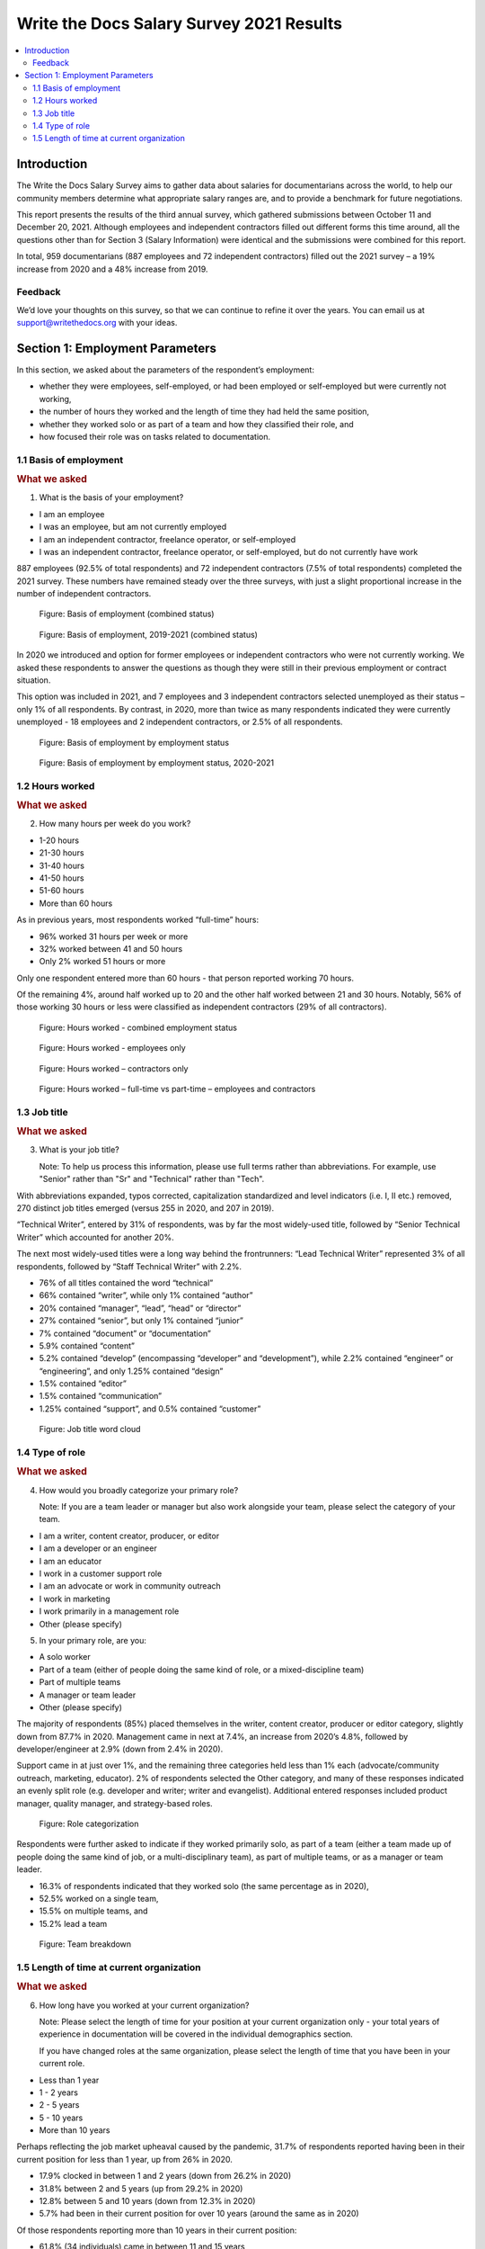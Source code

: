 .. raw:: html

   <div class="survey-results">

*****************************************
Write the Docs Salary Survey 2021 Results
*****************************************

.. contents::
   :local:
   :depth: 2
   :backlinks: none

Introduction
============

The Write the Docs Salary Survey aims to gather data about salaries for documentarians across the world, to help our community members determine what appropriate salary ranges are, and to provide a benchmark for future negotiations.

This report presents the results of the third annual survey, which gathered submissions between October 11 and December 20, 2021. Although employees and independent contractors filled out different forms this time around, all the questions other than for Section 3 (Salary Information) were identical and the submissions were combined for this report. 

In total, 959 documentarians (887 employees and 72 independent contractors) filled out the 2021 survey – a 19% increase from 2020 and a 48% increase from 2019. 

.. raw:: html

   <figure>
      <object role="img" aria-label="Bar chart showing total survey growth, 2019-2021" aria-describedby="figure1_desc" type="image/svg+xml" data="_images/2021-total-respondents.svg">
         <p id="figure1_desc">Bar chart showing total survey growth between 2019 and 2021, split up into employees and contractors</p>
      </object> 
      <figcaption>Figure: Total survey growth in number of employee and contractor respondents, 2019-2021</figcaption>
   </figure>

.. figure:: images/2021/2021-total-respondents.svg
   :class: hide

Feedback
--------

We’d love your thoughts on this survey, so that we can continue to refine it over the years. You can email us at support@writethedocs.org with your ideas.

Section 1: Employment Parameters
================================

In this section, we asked about the parameters of the respondent’s employment:

- whether they were employees, self-employed, or had been employed or self-employed but were currently not working,
- the number of hours they worked and the length of time they had held the same position, 
- whether they worked solo or as part of a team and how they classified their role, and
- how focused their role was on tasks related to documentation.

1.1 Basis of employment
-----------------------

.. container:: question
   
   .. rubric:: What we asked

   1. What is the basis of your employment?

   - I am an employee
   - I was an employee, but am not currently employed
   - I am an independent contractor, freelance operator, or self-employed
   - I was an independent contractor, freelance operator, or self-employed, but do not currently have work

887 employees (92.5% of total respondents) and 72 independent contractors (7.5% of total respondents) completed the 2021 survey. These numbers have remained steady over the three surveys, with just a slight proportional increase in the number of independent contractors.

.. figure:: https://via.placeholder.com/600x200
   :alt: <chart type> of <type of data> where <reason for including chart>

   Figure: Basis of employment (combined status)

.. figure:: https://via.placeholder.com/600x200
   :alt: <chart type> of <type of data> where <reason for including chart>

   Figure: Basis of employment, 2019-2021 (combined status)

In 2020 we introduced and option for former employees or independent contractors who were not currently working. We asked these respondents to answer the questions as though they were still in their previous employment or contract situation. 

This option was included in 2021, and 7 employees and 3 independent contractors selected unemployed as their status – only 1% of all respondents. By contrast, in 2020, more than twice as many respondents indicated they were currently unemployed - 18 employees and 2 independent contractors, or 2.5% of all respondents. 

.. figure:: https://via.placeholder.com/600x200
   :alt: <chart type> of <type of data> where <reason for including chart>

   Figure: Basis of employment by employment status

.. figure:: https://via.placeholder.com/600x200
   :alt: <chart type> of <type of data> where <reason for including chart>

   Figure: Basis of employment by employment status, 2020-2021

1.2 Hours worked
----------------

.. container:: question
   
   .. rubric:: What we asked

   2. How many hours per week do you work?

   - 1-20 hours
   - 21-30 hours
   - 31-40 hours
   - 41-50 hours
   - 51-60 hours
   - More than 60 hours

As in previous years, most respondents worked “full-time” hours:

- 96% worked 31 hours per week or more
- 32% worked between 41 and 50 hours
- Only 2% worked 51 hours or more

Only one respondent entered more than 60 hours - that person reported working 70 hours.  

Of the remaining 4%, around half worked up to 20 and the other half worked between 21 and 30 hours. Notably, 56% of those working 30 hours or less were classified as independent contractors (29% of all contractors). 

.. figure:: https://via.placeholder.com/600x200
   :alt: <chart type> of <type of data> where <reason for including chart>

   Figure: Hours worked - combined employment status

.. figure:: https://via.placeholder.com/600x200
   :alt: <chart type> of <type of data> where <reason for including chart>

   Figure: Hours worked - employees only

.. figure:: https://via.placeholder.com/600x200
   :alt: <chart type> of <type of data> where <reason for including chart>

   Figure: Hours worked – contractors only

.. figure:: https://via.placeholder.com/600x200   
   :alt: <chart type> of <type of data> where <reason for including chart>

   Figure: Hours worked – full-time vs part-time – employees and contractors 

1.3 Job title
----------------

.. container:: question
   
   .. rubric:: What we asked

   3. What is your job title?
   
      Note: To help us process this information, please use full terms rather than abbreviations. For example, use "Senior" rather than "Sr" and "Technical" rather than "Tech".

With abbreviations expanded, typos corrected, capitalization standardized and level indicators (i.e. I, II etc.) removed, 270 distinct job titles emerged (versus 255 in 2020, and 207 in 2019). 

“Technical Writer”, entered by 31% of respondents, was by far the most widely-used title, followed by “Senior Technical Writer” which accounted for another 20%. 

The next most widely-used titles were a long way behind the frontrunners: “Lead Technical Writer” represented 3% of all respondents, followed by “Staff Technical Writer” with 2.2%. 

- 76% of all titles contained the word “technical”
- 66% contained “writer”, while only 1% contained “author”
- 20% contained “manager”, “lead”, “head” or “director”
- 27% contained “senior”, but only 1% contained “junior”
- 7% contained “document” or “documentation”
- 5.9% contained “content”
- 5.2% contained “develop” (encompassing “developer” and “development”), while 2.2% contained “engineer” or “engineering”, and only 1.25% contained “design”
- 1.5% contained “editor”
- 1.5% contained “communication”
- 1.25% contained “support”, and 0.5% contained “customer”
  
.. figure:: https://via.placeholder.com/600x200
   :alt: <chart type> of <type of data> where <reason for including chart>

   Figure: Job title word cloud

1.4 Type of role
----------------

.. container:: question
   
   .. rubric:: What we asked

   4. How would you broadly categorize your primary role? 
      
      Note: If you are a team leader or manager but also work alongside your team, please select the category of your team.
  
   - I am a writer, content creator, producer, or editor
   - I am a developer or an engineer
   - I am an educator
   - I work in a customer support role
   - I am an advocate or work in community outreach
   - I work in marketing
   - I work primarily in a management role
   - Other (please specify)
  
   5. In your primary role, are you:
   
   - A solo worker
   - Part of a team (either of people doing the same kind of role, or a mixed-discipline team)
   - Part of multiple teams
   - A manager or team leader
   - Other (please specify)

The majority of respondents (85%) placed themselves in the writer, content creator, producer or editor category, slightly down from 87.7% in 2020. Management came in next at 7.4%, an increase from 2020’s 4.8%, followed by developer/engineer at 2.9% (down from 2.4% in 2020). 

Support came in at just over 1%, and the remaining three categories held less than 1% each (advocate/community outreach, marketing, educator). 2% of respondents selected the Other category, and many of these responses indicated an evenly split role (e.g. developer and writer; writer and evangelist). Additional entered responses included product manager, quality manager, and strategy-based roles. 

.. figure:: https://via.placeholder.com/600x200
   :alt: <chart type> of <type of data> where <reason for including chart>

   Figure: Role categorization

Respondents were further asked to indicate if they worked primarily solo, as part of a team (either a team made up of people doing the same kind of job, or a multi-disciplinary team), as part of multiple teams, or as a manager or team leader.

- 16.3% of respondents indicated that they worked solo (the same percentage as in 2020),
- 52.5% worked on a single team,
- 15.5% on multiple teams, and
- 15.2% lead a team

.. figure:: https://via.placeholder.com/600x200  
   :alt: <chart type> of <type of data> where <reason for including chart>
   
   Figure: Team breakdown
 
1.5 Length of time at current organization
------------------------------------------

.. container:: question
   
   .. rubric:: What we asked

   6. How long have you worked at your current organization?
   
      Note:
      Please select the length of time for your position at your current organization only - your total years of experience in documentation will be covered in the individual demographics section.
   
      If you have changed roles at the same organization, please select the length of time that you have been in your current role.

   - Less than 1 year
   - 1 - 2 years
   - 2 - 5 years
   - 5 - 10 years
   - More than 10 years

Perhaps reflecting the job market upheaval caused by the pandemic, 31.7% of respondents reported having been in their current position for less than 1 year, up from 26% in 2020.  

- 17.9% clocked in between 1 and 2 years (down from 26.2% in 2020) 
- 31.8% between 2 and 5 years (up from 29.2% in 2020)
- 12.8% between 5 and 10 years (down from 12.3% in 2020)
- 5.7% had been in their current position for over 10 years (around the same as in 2020) 

Of those respondents reporting more than 10 years in their current position:

- 61.8% (34 individuals) came in between 11 and 15 years 
- 21.8% (12 individuals) came in between 16 and 20 years
- 16.4% (9 individuals) came in between 21 and 35 years

Single respondents reported 24, 29, 32 and 35 years tenure – an increase from 2020, when the “high scores” in this category were single respondents each reporting 27 and 28 years.  




.. raw:: html

   </div>